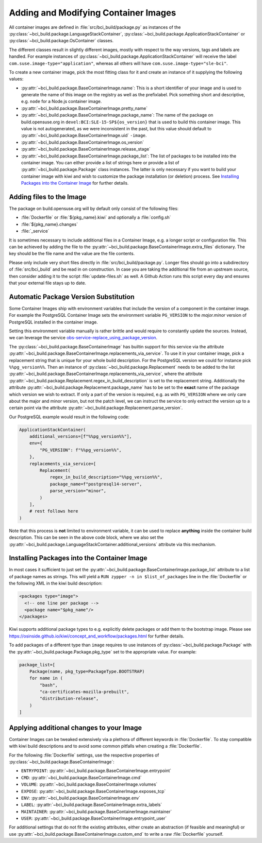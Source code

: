 .. _adding-and-modifying-container-images:

Adding and Modifying Container Images
=====================================

All container images are defined in :file:`src/bci_build/package.py` as
instances of the :py:class:`~bci_build.package.LanguageStackContainer`,
:py:class:`~bci_build.package.ApplicationStackContainer` or
:py:class:`~bci_build.package.OsContainer` classes.

The different classes result in slightly different images, mostly with respect
to the way versions, tags and labels are handled. For example instances of
:py:class:`~bci_build.package.ApplicationStackContainer` will receive the label
``com.suse.image-type="application"``, whereas all others will have
``com.suse.image-type="sle-bci"``.

To create a new container image, pick the most fitting class for it and create
an instance of it supplying the following values:

- :py:attr:`~bci_build.package.BaseContainerImage.name`: This is a short
  identifier of your image and is used to generate the name of this image on the
  registry as well as the prefixlabel. Pick something short and descriptive,
  e.g. ``node`` for a Node.js container image.

- :py:attr:`~bci_build.package.BaseContainerImage.pretty_name`

- :py:attr:`~bci_build.package.BaseContainerImage.package_name`: The name of the
  package on build.opensuse.org in ``devel:BCI:SLE-15-SP${os_version}`` that is
  used to build this container image. This value is not autogenerated, as we
  were inconsistent in the past, but this value should default to
  :py:attr:`~bci_build.package.BaseContainerImage.uid` ``-image``.

- :py:attr:`~bci_build.package.BaseContainerImage.os_version`

- :py:attr:`~bci_build.package.BaseContainerImage.release_stage`

- :py:attr:`~bci_build.package.BaseContainerImage.package_list`: The list of
  packages to be installed into the container image.
  You can either provide a list of strings here or provide a list of
  :py:attr:`~bci_build.package.Package` class instances. The latter is only
  necessary if you want to build your container image with kiwi and wish to
  customize the package installation (or deletion) process. See `Installing
  Packages into the Container Image`_ for further details.


Adding files to the Image
-------------------------

The package on build.opensuse.org will by default only consist of the following
files:

- :file:`Dockerfile` or :file:`${pkg_name}.kiwi` and optionally a :file:`config.sh`
- :file:`${pkg_name}.changes`
- :file:`_service`

It is sometimes necessary to include additional files in a Container Image,
e.g. a longer script or configuration file. This can be achieved by adding the
file to the :py:attr:`~bci_build.package.BaseContainerImage.extra_files`
dictionary. The key should be the file name and the value are the file contents.

Please only include very short files directly in
:file:`src/bci_build/package.py`. Longer files should go into a subdirectory of
:file:`src/bci_build` and be read in on construction. In case you are taking the
additional file from an upstream source, then consider adding it to the script
:file:`update-files.sh` as well. A Github Action runs this script every day and
ensures that your external file stays up to date.


Automatic Package Version Substitution
--------------------------------------

Some Container Images ship with environment variables that include the version
of a component in the container image. For example the PostgreSQL Container
Image sets the environment variable ``PG_VERSION`` to the `major.minor` version
of PostgreSQL installed in the container image.

Setting this environment variable manually is rather brittle and would require
to constantly update the sources. Instead, we can leverage the service
`obs-service-replace_using_package_version
<https://github.com/openSUSE/obs-service-replace_using_package_version>`_.

The :py:class:`~bci_build.package.BaseContainerImage` has builtin support for
this service via the attribute
:py:attr:`~bci_build.package.BaseContainerImage.replacements_via_service`. To
use it in your container image, pick a replacement string that is unique for
your whole build description. For the PostgreSQL version we could for instance
pick ``%%pg_version%%``. Then an instance of
:py:class:`~bci_build.package.Replacement` needs to be added to the list
:py:attr:`~bci_build.package.BaseContainerImage.replacements_via_service`, where
the attribute
:py:attr:`~bci_build.package.Replacement.regex_in_build_description` is set to
the replacement string. Additionally the attribute
:py:attr:`~bci_build.package.Replacement.package_name` has to be set to the
**exact** name of the package which version we wish to extract. If only a part
of the version is required, e.g. as with ``PG_VERSION`` where we only care about
the major and minor version, but not the patch level, we can instruct the
service to only extract the version up to a certain point via the attribute
:py:attr:`~bci_build.package.Replacement.parse_version`.

Our PostgreSQL example would result in the following code:

.. code-block:: python

   ApplicationStackContainer(
       additional_versions=[f"%%pg_version%%"],
       env={
           "PG_VERSION": f"%%pg_version%%",
       },
       replacements_via_service=[
           Replacement(
               regex_in_build_description="%%pg_version%%",
               package_name=f"postgresql14-server",
               parse_version="minor",
           )
       ],
       # rest follows here
   )

Note that this process is **not** limited to environment variable, it can be
used to replace **anything** inside the container build description. This can be
seen in the above code block, where we also set the
:py:attr:`~bci_build.package.LanguageStackContainer.additional_versions`
attribute via this mechanism.


Installing Packages into the Container Image
--------------------------------------------

In most cases it sufficient to just set the
:py:attr:`~bci_build.package.BaseContainerImage.package_list` attribute to a
list of package names as strings. This will yield a ``RUN zypper -n in
$list_of_packages`` line in the :file:`Dockerfile` or the following XML in the
kiwi build description:

.. code-block:: xml

   <packages type="image">
     <!-- one line per package -->
     <package name="$pkg_name"/>
   </packages>

Kiwi supports additional package types to e.g. explicitly delete packages or
add them to the bootstrap image. Please see
`<https://osinside.github.io/kiwi/concept_and_workflow/packages.html>`_ for
further details.

To add packages of a different type than ``image`` requires to use instances of
:py:class:`~bci_build.package.Package` with the
:py:attr:`~bci_build.package.Package.pkg_type` set to the appropriate value. For
example:

.. code-block:: python

   package_list=[
       Package(name, pkg_type=PackageType.BOOTSTRAP)
       for name in (
           "bash",
           "ca-certificates-mozilla-prebuilt",
           "distribution-release",
       )
   ]


Applying additional changes to your Image
-----------------------------------------

Container Images can be tweaked extensively via a plethora of different keywords
in :file:`Dockerfile`. To stay compatible with kiwi build descriptions and to
avoid some common pitfalls when creating a :file:`Dockerfile`.

For the following :file:`Dockerfile` settings, use the respective properties of
:py:class:`~bci_build.package.BaseContainerImage`:

- ``ENTRYPOINT``: :py:attr:`~bci_build.package.BaseContainerImage.entrypoint`
- ``CMD``: :py:attr:`~bci_build.package.BaseContainerImage.cmd`
- ``VOLUME``: :py:attr:`~bci_build.package.BaseContainerImage.volumes`
- ``EXPOSE``: :py:attr:`~bci_build.package.BaseContainerImage.exposes_tcp`
- ``ENV``: :py:attr:`~bci_build.package.BaseContainerImage.env`
- ``LABEL``: :py:attr:`~bci_build.package.BaseContainerImage.extra_labels`
- ``MAINTAINER``: :py:attr:`~bci_build.package.BaseContainerImage.maintainer`
- ``USER``: :py:attr:`~bci_build.package.BaseContainerImage.entrypoint_user`

For additional settings that do not fit the existing attributes, either create
an abstraction (if feasible and meaningful) or use
:py:attr:`~bci_build.package.BaseContainerImage.custom_end` to write a raw
:file:`Dockerfile` yourself.
